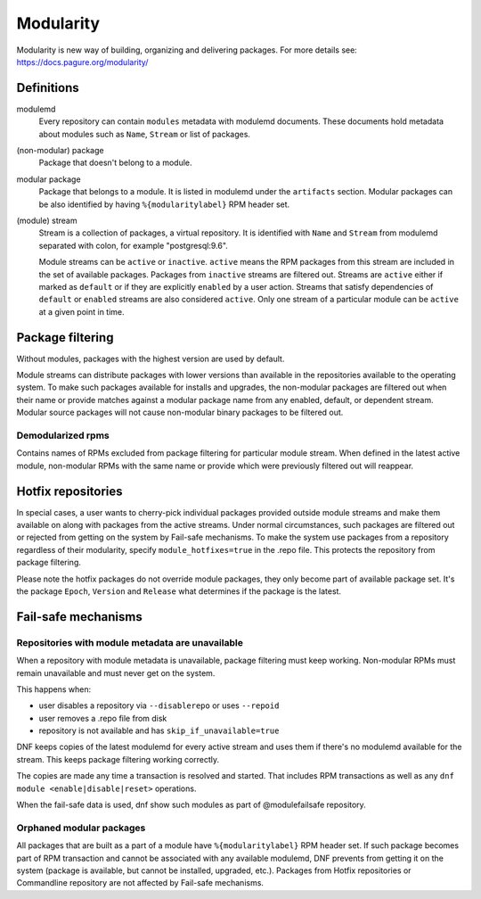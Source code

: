 ..
  Copyright (C) 2019 Red Hat, Inc.

  This copyrighted material is made available to anyone wishing to use,
  modify, copy, or redistribute it subject to the terms and conditions of
  the GNU General Public License v.2, or (at your option) any later version.
  This program is distributed in the hope that it will be useful, but WITHOUT
  ANY WARRANTY expressed or implied, including the implied warranties of
  MERCHANTABILITY or FITNESS FOR A PARTICULAR PURPOSE.  See the GNU General
  Public License for more details.  You should have received a copy of the
  GNU General Public License along with this program; if not, write to the
  Free Software Foundation, Inc., 51 Franklin Street, Fifth Floor, Boston, MA
  02110-1301, USA.  Any Red Hat trademarks that are incorporated in the
  source code or documentation are not subject to the GNU General Public
  License and may only be used or replicated with the express permission of
  Red Hat, Inc.

.. _modularity-label:

############
 Modularity
############

Modularity is new way of building, organizing and delivering packages.
For more details see: https://docs.pagure.org/modularity/


=============
 Definitions
=============

modulemd
    Every repository can contain ``modules`` metadata with modulemd documents.
    These documents hold metadata about modules such as ``Name``, ``Stream`` or list of packages.

(non-modular) package
    Package that doesn't belong to a module.

modular package
    Package that belongs to a module. It is listed in modulemd under the ``artifacts`` section.
    Modular packages can be also identified by having ``%{modularitylabel}`` RPM header set.

(module) stream
    Stream is a collection of packages, a virtual repository. It is identified with
    ``Name`` and ``Stream`` from modulemd separated with colon, for example "postgresql:9.6".

    Module streams can be ``active`` or ``inactive``. ``active`` means the RPM
    packages from this stream are included in the set of available packages.
    Packages from ``inactive`` streams are filtered out.  Streams are
    ``active`` either if marked as ``default`` or if they are explicitly
    ``enabled`` by a user action. Streams that satisfy dependencies of
    ``default`` or ``enabled`` streams are also considered ``active``.  Only
    one stream of a particular module can be ``active`` at a given point in
    time.


===================
 Package filtering
===================
Without modules, packages with the highest version are used by default.

Module streams can distribute packages with lower versions than available in the
repositories available to the operating system. To make such packages available
for installs and upgrades, the non-modular packages are filtered out when their
name or provide matches against a modular package name from any enabled, default,
or dependent stream. Modular source packages will not cause non-modular binary
packages to be filtered out.


Demodularized rpms
==================
Contains names of RPMs excluded from package filtering for particular module stream. When defined in the latest active
module, non-modular RPMs with the same name or provide which were previously filtered out will reappear.


=====================
 Hotfix repositories
=====================
In special cases, a user wants to cherry-pick individual packages provided outside module
streams and make them available on along with packages from the active streams.
Under normal circumstances, such packages are filtered out or rejected from getting on the system by
Fail-safe mechanisms.
To make the system use packages from a repository regardless of their modularity,
specify ``module_hotfixes=true`` in the .repo file. This protects the repository from package filtering.

Please note the hotfix packages do not override module packages, they only become
part of available package set. It's the package ``Epoch``, ``Version`` and ``Release``
what determines if the package is the latest.


======================
 Fail-safe mechanisms
======================


Repositories with module metadata are unavailable
=================================================
When a repository with module metadata is unavailable, package filtering must keep working.
Non-modular RPMs must remain unavailable and must never get on the system.

This happens when:

* user disables a repository via ``--disablerepo`` or uses ``--repoid``
* user removes a .repo file from disk
* repository is not available and has ``skip_if_unavailable=true``

DNF keeps copies of the latest modulemd for every active stream
and uses them if there's no modulemd available for the stream.
This keeps package filtering working correctly.

The copies are made any time a transaction is resolved and started.
That includes RPM transactions as well as any ``dnf module <enable|disable|reset>`` operations.

When the fail-safe data is used, dnf show such modules as part of @modulefailsafe repository.


Orphaned modular packages
=========================
All packages that are built as a part of a module have ``%{modularitylabel}`` RPM header set.
If such package becomes part of RPM transaction and cannot be associated with any available
modulemd, DNF prevents from getting it on the system (package is available, but cannot be
installed, upgraded, etc.). Packages from Hotfix repositories or Commandline repository are not
affected by Fail-safe mechanisms.
